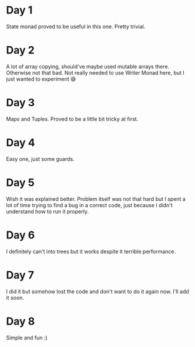 * Day 1
State monad proved to be useful in this one. Pretty trivial.

* Day 2
A lot of array copying, should've maybe used mutable arrays there. Otherwise not that bad.
Not really needed to use Writer Monad here, but I just wanted to experiment 😅

* Day 3
Maps and Tuples. Proved to be a little bit tricky at first.

* Day 4
Easy one, just some guards.

* Day 5
Wish it was explained better. Problem itself was not that hard but I spent a lot of time trying to find a bug in a correct code, just because I didn't understand how to run it properly.

* Day 6
I definitely can't into trees but it works despite it terrible performance.

* Day 7
I did it but somehow lost the code and don't want to do it again now. I'll add it soon.

* Day 8
Simple and fun :)
